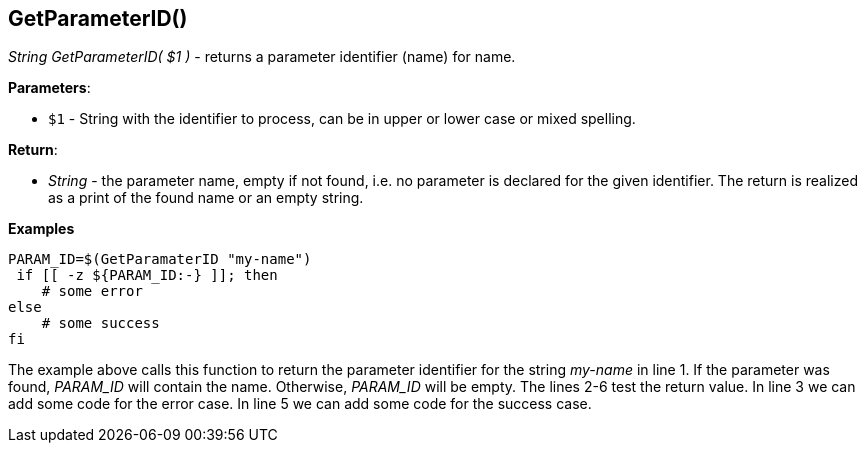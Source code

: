 //
// ============LICENSE_START=======================================================
// Copyright (C) 2018-2019 Sven van der Meer. All rights reserved.
// ================================================================================
// This file is licensed under the Creative Commons Attribution-ShareAlike 4.0 International Public License
// Full license text at https://creativecommons.org/licenses/by-sa/4.0/legalcode
// 
// SPDX-License-Identifier: CC-BY-SA-4.0
// ============LICENSE_END=========================================================
//
// @author Sven van der Meer (vdmeer.sven@mykolab.com)
//


== GetParameterID()
_String GetParameterID( $1 )_ - returns a parameter identifier (name) for name.


*Parameters*:

* `$1` - String with the identifier to process, can be in upper or lower case or mixed spelling.


*Return*:

* _String_ - the parameter name, empty if not found, i.e. no parameter is declared for the given identifier.
    The return is realized as a print of the found name or an empty string.


*Examples*

[source%nowrap,bash,linenumber]
----
PARAM_ID=$(GetParamaterID "my-name")
 if [[ -z ${PARAM_ID:-} ]]; then
    # some error
else
    # some success
fi
----

The example above calls this function to return the parameter identifier for the string _my-name_ in line 1.
If the parameter was found, _PARAM_ID_ will contain the name.
Otherwise, _PARAM_ID_ will be empty.
The lines 2-6 test the return value.
In line 3 we can add some code for the error case.
In line 5 we can add some code for the success case.


